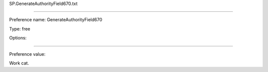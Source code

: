 SP.GenerateAuthorityField670.txt

----------

Preference name: GenerateAuthorityField670

Type: free

Options: 

----------

Preference value: 



Work cat.

























